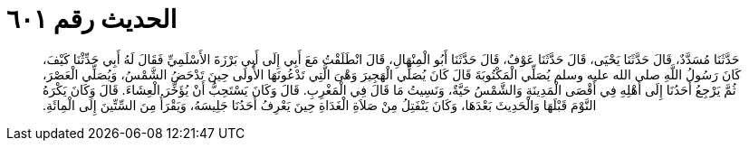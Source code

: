 
= الحديث رقم ٦٠١

[quote.hadith]
حَدَّثَنَا مُسَدَّدٌ، قَالَ حَدَّثَنَا يَحْيَى، قَالَ حَدَّثَنَا عَوْفٌ، قَالَ حَدَّثَنَا أَبُو الْمِنْهَالِ، قَالَ انْطَلَقْتُ مَعَ أَبِي إِلَى أَبِي بَرْزَةَ الأَسْلَمِيِّ فَقَالَ لَهُ أَبِي حَدِّثْنَا كَيْفَ، كَانَ رَسُولُ اللَّهِ صلى الله عليه وسلم يُصَلِّي الْمَكْتُوبَةَ قَالَ كَانَ يُصَلِّي الْهَجِيرَ وَهْىَ الَّتِي تَدْعُونَهَا الأُولَى حِينَ تَدْحَضُ الشَّمْسُ، وَيُصَلِّي الْعَصْرَ، ثُمَّ يَرْجِعُ أَحَدُنَا إِلَى أَهْلِهِ فِي أَقْصَى الْمَدِينَةِ وَالشَّمْسُ حَيَّةٌ، وَنَسِيتُ مَا قَالَ فِي الْمَغْرِبِ‏.‏ قَالَ وَكَانَ يَسْتَحِبُّ أَنْ يُؤَخِّرَ الْعِشَاءَ‏.‏ قَالَ وَكَانَ يَكْرَهُ النَّوْمَ قَبْلَهَا وَالْحَدِيثَ بَعْدَهَا، وَكَانَ يَنْفَتِلُ مِنْ صَلاَةِ الْغَدَاةِ حِينَ يَعْرِفُ أَحَدُنَا جَلِيسَهُ، وَيَقْرَأُ مِنَ السِّتِّينَ إِلَى الْمِائَةِ‏.‏